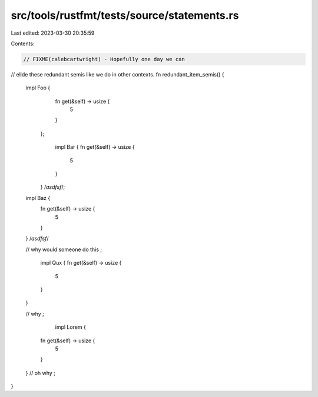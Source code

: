 src/tools/rustfmt/tests/source/statements.rs
============================================

Last edited: 2023-03-30 20:35:59

Contents:

.. code-block:: rs

    // FIXME(calebcartwright) - Hopefully one day we can
// elide these redundant semis like we do in other contexts.
fn redundant_item_semis() {
    impl Foo {
            fn get(&self) -> usize {
                5
            }
        };
        
            impl Bar {
            fn get(&self) -> usize {
                5
            }
        } /*asdfsf*/;
        
        
    impl Baz {
        fn get(&self) -> usize {
            5
        }
    } /*asdfsf*/
    
    // why would someone do this
    ;
    
    
        impl Qux {
        fn get(&self) -> usize {
            5
        }
    } 
    
    // why
    ;
    
            impl Lorem {
        fn get(&self) -> usize {
            5
        }
    } 
    // oh why
    ;
}

